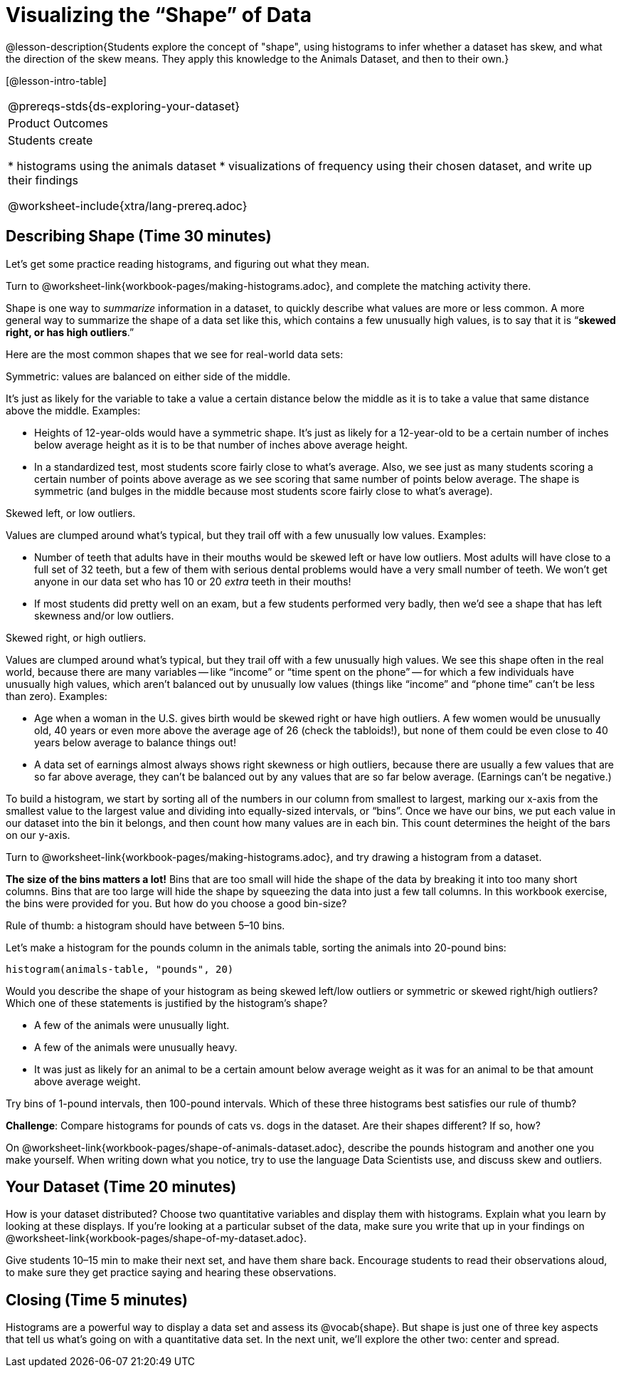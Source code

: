 = Visualizing the “Shape” of Data

@lesson-description{Students explore the concept of "shape", using histograms to infer whether a dataset has skew, and what the direction of the skew means. They apply this knowledge to the Animals Dataset, and then to their own.}

[@lesson-intro-table]
|===
@prereqs-stds{ds-exploring-your-dataset}
|Product Outcomes
|Students create

* histograms using the animals dataset
* visualizations of frequency using their chosen dataset, and write up their findings

@worksheet-include{xtra/lang-prereq.adoc}
|===


== Describing Shape  (Time 30 minutes)

Let’s get some practice reading histograms, and figuring out what they mean.
[.lesson-instruction]
Turn to @worksheet-link{workbook-pages/making-histograms.adoc}, and complete the matching activity there.

Shape is one way to _summarize_ information in a dataset, to quickly describe what values are more or less common. A more general way to summarize the shape of a data set like this, which contains a few unusually high values, is to say that it is “*skewed right, or has high outliers*.”

Here are the most common shapes that we see for real-world data sets:

[.lesson-point]
Symmetric: values are balanced on either side of the middle.

It’s just as likely for the variable to take a value a certain distance below the middle as it is to take a value that same distance above the middle. Examples:

- Heights of 12-year-olds would have a symmetric shape. It’s just as likely for a 12-year-old to be a certain number of inches below average height as it is to be that number of inches above average height.
- In a standardized test, most students score fairly close to what’s average. Also, we see just as many students scoring a certain number of points above average as we see scoring that same number of points below average. The shape is symmetric (and bulges in the middle because most students score fairly close to what’s average).

[.lesson-point]
Skewed left, or low outliers.

Values are clumped around what’s typical, but they trail off with a few unusually low values. Examples:

- Number of teeth that adults have in their mouths would be skewed left or have low outliers. Most adults will have close to a full set of 32 teeth, but a few of them with serious dental problems would have a very small number of teeth. We won’t get anyone in our data set who has 10 or 20 _extra_ teeth in their mouths!
- If most students did pretty well on an exam, but a few students performed very badly, then we’d see a shape that has left skewness and/or low outliers.

[.lesson-point]
Skewed right, or high outliers.

Values are clumped around what’s typical, but they trail off with a few unusually high values. We see this shape often in the real world, because there are many variables -- like “income” or “time spent on the phone” -- for which a few individuals have unusually high values, which aren’t balanced out by unusually low values (things like “income” and “phone time” can’t be less than zero). Examples:

- Age when a woman in the U.S. gives birth would be skewed right or have high outliers. A few women would be unusually old, 40 years or even more above the average age of 26 (check the tabloids!), but none of them could be even close to 40 years below average to balance things out!
- A data set of earnings almost always shows right skewness or high outliers, because there are usually a few values that are so far above average, they can’t be balanced out by any values that are so far below average. (Earnings can’t be negative.)

To build a histogram, we start by sorting all of the numbers in our column from smallest to largest, marking our x-axis from the smallest value to the largest value and dividing into equally-sized intervals, or “bins”. Once we have our bins, we put each value in our dataset into the bin it belongs, and then count how many values are in each bin. This count determines the height of the bars on our y-axis.

[.lesson-instruction]
Turn to @worksheet-link{workbook-pages/making-histograms.adoc}, and try drawing a histogram from a dataset.

////
Note that interals on this display include the left endpoint but
not the right. If we included the right endpoint and someone had
0 teeth, we’d have to add on a bar from -5 to 0, which would be
awfully strange!
////

*The size of the bins matters a lot!* Bins that are too small will hide the shape of the data by breaking it into too many short columns. Bins that are too large will hide the shape by squeezing the data into just a few tall columns. In this workbook exercise, the bins were provided for you. But how do you choose a good bin-size?

[.lesson-point]
Rule of thumb: a histogram should have between 5–10 bins.

Let’s make a histogram for the pounds column in the animals table, sorting the animals into 20-pound bins:
----
histogram(animals-table, "pounds", 20)
----

[.lesson-instruction]
--
Would you describe the shape of your histogram as being skewed left/low outliers or symmetric or skewed right/high outliers? Which one of these statements is justified by the histogram’s shape?

- A few of the animals were unusually light.
- A few of the animals were unusually heavy.
- It was just as likely for an animal to be a certain amount below average weight as it was for an animal to be that amount above average weight.

Try bins of 1-pound intervals, then 100-pound intervals. Which of these three histograms best satisfies our rule of thumb?
--

[.lesson-instruction]
*Challenge*: Compare histograms for pounds of cats vs. dogs in the dataset. Are their shapes different? If so, how?

[.lesson-instruction]
On @worksheet-link{workbook-pages/shape-of-animals-dataset.adoc}, describe the pounds histogram and another one you make yourself. When writing down what you notice, try to use the language Data Scientists use, and discuss skew and outliers.

== Your Dataset (Time 20 minutes)

[.lesson-instruction]
How is your dataset distributed? Choose two quantitative variables and display them with histograms. Explain what you learn by looking at these displays. If you’re looking at a particular subset of the data, make sure you write that up in your findings on @worksheet-link{workbook-pages/shape-of-my-dataset.adoc}.

Give students 10–15 min to make their next set, and have them share back. Encourage students to read their observations aloud, to make sure they get practice saying and hearing these observations.

== Closing (Time 5 minutes)

[.lesson-instruction]
Histograms are a powerful way to display a data set and assess its @vocab{shape}. But shape is just one of three key aspects that tell us what’s going on with a quantitative data set. In the next unit, we’ll explore the other two: center and spread.